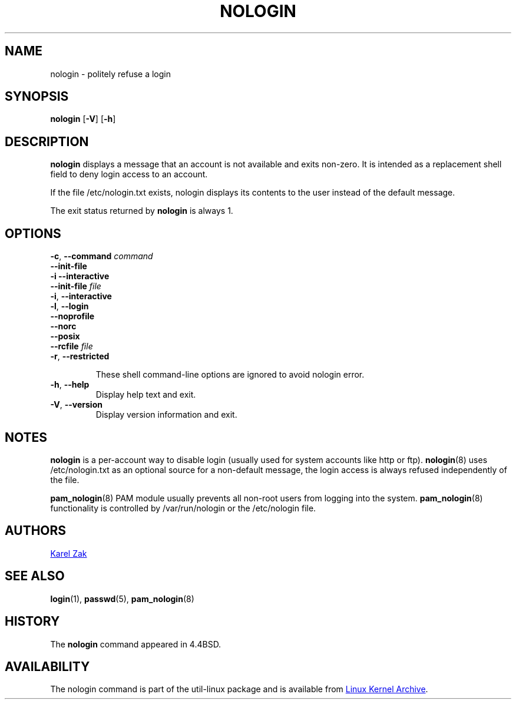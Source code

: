 .TH NOLOGIN 8 "November 2019" "util-linux" "System Administration"
.SH NAME
nologin \- politely refuse a login
.SH SYNOPSIS
.B nologin
.RB [ \-V ]
.RB [ \-h ]
.SH DESCRIPTION
.B nologin
displays a message that an account is not available and exits non-zero.  It is
intended as a replacement shell field to deny login access to an account.
.PP
If the file /etc/nologin.txt exists, nologin displays its contents to the
user instead of the default message.
.PP
The exit status returned by
.B nologin
is always 1.
.PP
.SH OPTIONS
\fB\-c\fR, \fB\-\-command\fR \fIcommand\fR
.br
\fB\-\-init-file\fR
.br
\fB\-i\fR \fB\-\-interactive\fR
.br
\fB\-\-init-file\fR \fIfile\fR
.br
\fB\-i\fR, \fB\-\-interactive\fR
.br
\fB\-l\fR, \fB\-\-login\fR
.br
\fB\-\-noprofile\fR
.br
\fB\-\-norc\fR
.br
\fB\-\-posix\fR
.br
\fB\-\-rcfile\fR \fIfile\fR
.br
\fB\-r\fR, \fB\-\-restricted\fR
.IP
These shell command-line options are ignored to avoid nologin error.
.IP "\fB\-h\fR, \fB\-\-help\fR"
Display help text and exit.
.IP "\fB\-V\fR, \fB\-\-version\fR"
Display version information and exit.
.SH NOTES
.B nologin
is a per-account way to disable login (usually used for system accounts like http or ftp).
.BR nologin (8)
uses /etc/nologin.txt as an optional source for a non-default message, the login
access is always refused independently of the file.
.PP
.BR pam_nologin (8)
PAM module usually prevents all non-root users from logging into the system.
.BR pam_nologin (8)
functionality is controlled by /var/run/nologin or the /etc/nologin file.
.SH AUTHORS
.UR kzak@redhat.com
Karel Zak
.UE
.SH SEE ALSO
.BR login (1),
.BR passwd (5),
.BR pam_nologin (8)
.SH HISTORY
The
.B nologin
command appeared in 4.4BSD.
.SH AVAILABILITY
The nologin command is part of the util-linux package and is available from
.UR https://\:www.kernel.org\:/pub\:/linux\:/utils\:/util-linux/
Linux Kernel Archive
.UE .
